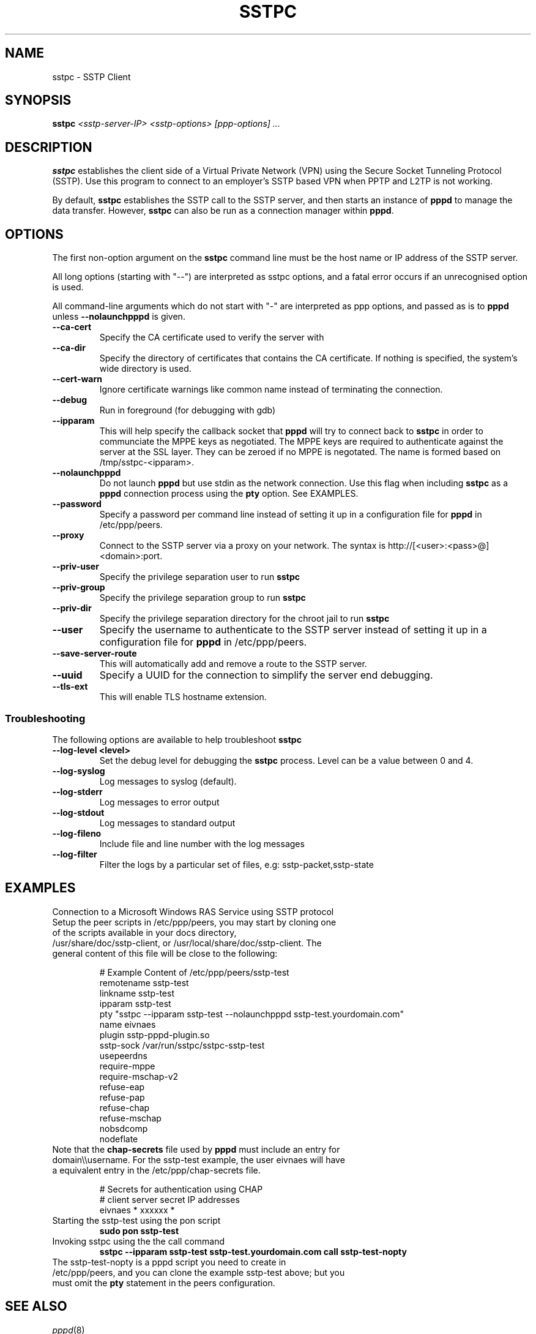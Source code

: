 .\" SH section heading
.\" SS subsection heading
.\" LP paragraph
.\" IP indented paragraph
.\" TP hanging label
.TH SSTPC 8
.\" NAME should be all caps, SECTION should be 1-8, maybe w/ subsection
.\" other parms are allowed: see man(7), man(1)
.SH NAME
sstpc \- SSTP Client
.SH SYNOPSIS
.B sstpc
.I "<sstp-server-IP> <sstp-options> [ppp-options] ..."
.SH "DESCRIPTION"
.LP
.B sstpc
establishes the client side of a Virtual Private Network (VPN) using the Secure Socket Tunneling Protocol (SSTP). Use this program to connect to an employer's SSTP based VPN when PPTP and L2TP is not working.
.LP
By default, \fBsstpc\fR establishes the SSTP call to the SSTP server, and then starts an instance of \fBpppd\fR to manage the data transfer. However, \fBsstpc\fR can also be run as a connection manager within
\fBpppd\fR.
.SH OPTIONS
.LP
The first non\-option argument on the \fBsstpc\fR command line must be the host name or IP address of the SSTP server.
.LP
All long options (starting with "\-\-") are interpreted as sstpc options, and a fatal error occurs if an unrecognised option is used.
.LP
All command\-line arguments which do not start with "\-" are interpreted as ppp options, and passed as is to \fBpppd\fR unless \fB\-\-nolaunchpppd\fR is given.
.TP
.B \-\-ca-cert
Specify the CA certificate used to verify the server with
.TP
.B \-\-ca-dir
Specify the directory of certificates that contains the CA certificate. If nothing is specified, the system's wide directory is used.
.TP
.B \-\-cert-warn
Ignore certificate warnings like common name instead of terminating the connection.
.TP
.B \-\-debug
Run in foreground (for debugging with gdb)
.TP
.B \-\-ipparam
This will help specify the callback socket that 
.B pppd 
will try to connect back to
.B sstpc
in order to communciate the MPPE keys as negotiated. The MPPE keys are required to authenticate against the server at the SSL layer. They can be zeroed if no MPPE is negotated. The name is formed based on /tmp/sstpc-<ipparam>.
.TP
.B \-\-nolaunchpppd
Do not launch
.B pppd
but use stdin as the network connection.  Use this flag when including
.B sstpc
as a
.B pppd
connection process using the
.B pty
option. See EXAMPLES.
.TP
.B \-\-password
Specify a password per command line instead of setting it up in a configuration file for 
.B pppd
in /etc/ppp/peers.
.TP
.B \-\-proxy
Connect to the SSTP server via a proxy on your network. The syntax is http://[<user>:<pass>@]<domain>:port.
.TP
.B \-\-priv-user
Specify the privilege separation user to run 
.B sstpc
.TP
.B \-\-priv-group
Specify the privilege separation group to run 
.B sstpc
.TP
.B \-\-priv-dir
Specify the privilege separation directory for the chroot jail to run
.B sstpc
.TP
.B \-\-user
Specify the username to authenticate to the SSTP server instead of setting it up in a configuration file for
.B pppd
in /etc/ppp/peers.
.TP
.B \-\-save-server-route
This will automatically add and remove a route to the SSTP server.
.TP
.B \-\-uuid
Specify a UUID for the connection to simplify the server end debugging.
.TP
.B \-\-tls-ext
This will enable TLS hostname extension.
.SS Troubleshooting
The following options are available to help troubleshoot
.B sstpc
.TP
.B \-\-log-level <level>
Set the debug level for debugging the
.B sstpc
process. Level can be a value between 0 and 4.
.TP
.B \-\-log-syslog
Log messages to syslog (default).
.TP
.B \-\-log-stderr
Log messages to error output
.TP
.B \-\-log-stdout
Log messages to standard output
.TP
.B \-\-log-fileno
Include file and line number with the log messages
.TP
.B \-\-log-filter
Filter the logs by a particular set of files, e.g: sstp-packet,sstp-state

.SH "EXAMPLES"
Connection to a Microsoft Windows RAS Service using SSTP protocol
.TP
Setup the peer scripts in /etc/ppp/peers, you may start by cloning one of the scripts available in your docs directory, /usr/share/doc/sstp-client, or /usr/local/share/doc/sstp-client. The general content of this file will be close to the following:
.IP
# Example Content of /etc/ppp/peers/sstp-test
.br
remotename  sstp-test
.br
linkname    sstp-test
.br
ipparam     sstp-test
.br
pty         "sstpc \-\-ipparam sstp\-test \-\-nolaunchpppd sstp\-test.yourdomain.com"
.br
name        eivnaes
.br
plugin      sstp-pppd-plugin.so
.br
sstp-sock   /var/run/sstpc/sstpc-sstp-test
.br
usepeerdns
.br
require-mppe
.br
require-mschap-v2
.br
refuse-eap
.br
refuse-pap
.br
refuse-chap
.br
refuse-mschap
.br
nobsdcomp
.br
nodeflate
.TP
Note that the \fBchap\-secrets\fR file used by \fBpppd\fR must include an entry for domain\\\\username. For the sstp-test example, the user eivnaes will have a equivalent entry in the /etc/ppp/chap-secrets file.

# Secrets for authentication using CHAP
.br
# client        server  secret          IP addresses
.br
eivnaes         *       xxxxxx          *
.TP
Starting the sstp-test using the pon script
.B sudo pon sstp-test
.TP
Invoking sstpc using the the call command
.B sstpc \-\-ipparam sstp\-test sstp-test.yourdomain.com call sstp-test-nopty
.TP
The sstp-test-nopty is a pppd script you need to create in /etc/ppp/peers, and you can clone the example sstp-test above; but you must omit the \fBpty\fR statement in the peers configuration.
.SH "SEE ALSO"
.IR pppd (8)
.PP
.SH AUTHOR
This manual page was written by Eivind Naess <enaess@yahoo.com>
